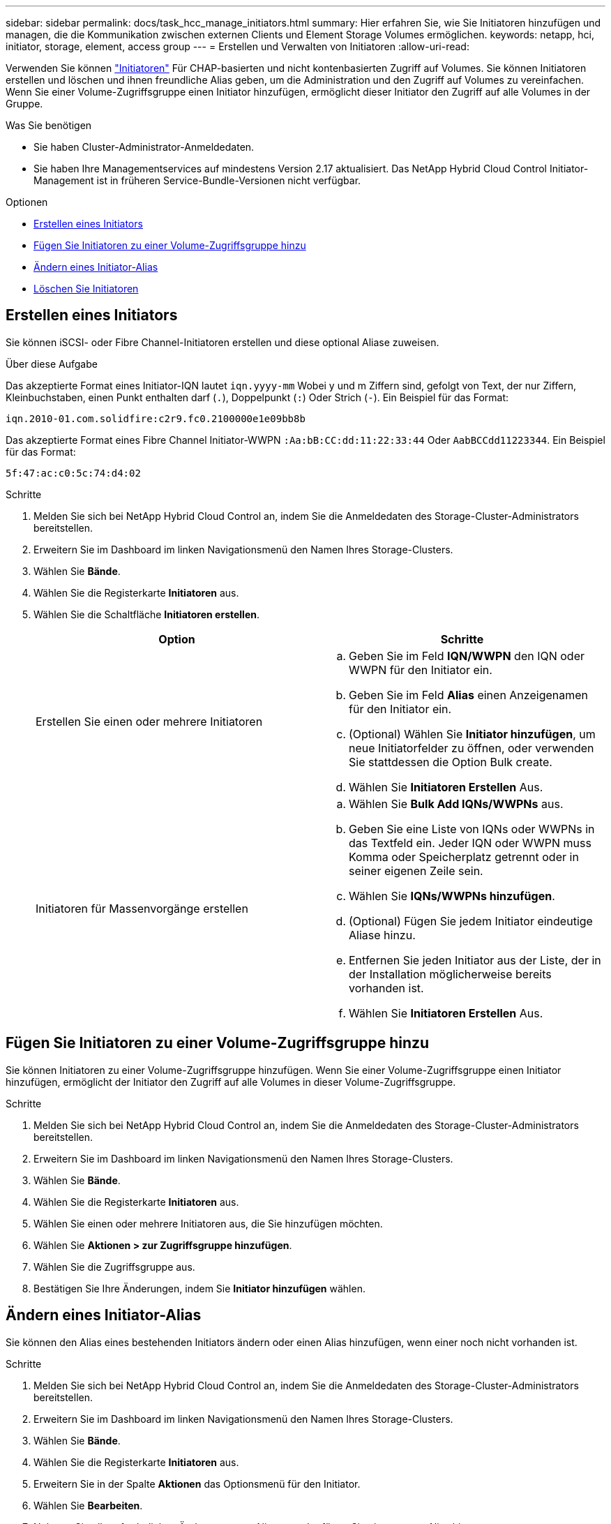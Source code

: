 ---
sidebar: sidebar 
permalink: docs/task_hcc_manage_initiators.html 
summary: Hier erfahren Sie, wie Sie Initiatoren hinzufügen und managen, die die Kommunikation zwischen externen Clients und Element Storage Volumes ermöglichen. 
keywords: netapp, hci, initiator, storage, element, access group 
---
= Erstellen und Verwalten von Initiatoren
:allow-uri-read: 


[role="lead"]
Verwenden Sie können link:concept_hci_initiators.html["Initiatoren"] Für CHAP-basierten und nicht kontenbasierten Zugriff auf Volumes. Sie können Initiatoren erstellen und löschen und ihnen freundliche Alias geben, um die Administration und den Zugriff auf Volumes zu vereinfachen. Wenn Sie einer Volume-Zugriffsgruppe einen Initiator hinzufügen, ermöglicht dieser Initiator den Zugriff auf alle Volumes in der Gruppe.

.Was Sie benötigen
* Sie haben Cluster-Administrator-Anmeldedaten.
* Sie haben Ihre Managementservices auf mindestens Version 2.17 aktualisiert. Das NetApp Hybrid Cloud Control Initiator-Management ist in früheren Service-Bundle-Versionen nicht verfügbar.


.Optionen
* <<Erstellen eines Initiators>>
* <<Fügen Sie Initiatoren zu einer Volume-Zugriffsgruppe hinzu>>
* <<Ändern eines Initiator-Alias>>
* <<Löschen Sie Initiatoren>>




== Erstellen eines Initiators

Sie können iSCSI- oder Fibre Channel-Initiatoren erstellen und diese optional Aliase zuweisen.

.Über diese Aufgabe
Das akzeptierte Format eines Initiator-IQN lautet `iqn.yyyy-mm` Wobei y und m Ziffern sind, gefolgt von Text, der nur Ziffern, Kleinbuchstaben, einen Punkt enthalten darf (`.`), Doppelpunkt (`:`) Oder Strich (`-`). Ein Beispiel für das Format:

[listing]
----
iqn.2010-01.com.solidfire:c2r9.fc0.2100000e1e09bb8b
----
Das akzeptierte Format eines Fibre Channel Initiator-WWPN `:Aa:bB:CC:dd:11:22:33:44` Oder `AabBCCdd11223344`. Ein Beispiel für das Format:

[listing]
----
5f:47:ac:c0:5c:74:d4:02
----
.Schritte
. Melden Sie sich bei NetApp Hybrid Cloud Control an, indem Sie die Anmeldedaten des Storage-Cluster-Administrators bereitstellen.
. Erweitern Sie im Dashboard im linken Navigationsmenü den Namen Ihres Storage-Clusters.
. Wählen Sie *Bände*.
. Wählen Sie die Registerkarte *Initiatoren* aus.
. Wählen Sie die Schaltfläche *Initiatoren erstellen*.
+
|===
| Option | Schritte 


| Erstellen Sie einen oder mehrere Initiatoren  a| 
.. Geben Sie im Feld *IQN/WWPN* den IQN oder WWPN für den Initiator ein.
.. Geben Sie im Feld *Alias* einen Anzeigenamen für den Initiator ein.
.. (Optional) Wählen Sie *Initiator hinzufügen*, um neue Initiatorfelder zu öffnen, oder verwenden Sie stattdessen die Option Bulk create.
.. Wählen Sie *Initiatoren Erstellen* Aus.




| Initiatoren für Massenvorgänge erstellen  a| 
.. Wählen Sie *Bulk Add IQNs/WWPNs* aus.
.. Geben Sie eine Liste von IQNs oder WWPNs in das Textfeld ein. Jeder IQN oder WWPN muss Komma oder Speicherplatz getrennt oder in seiner eigenen Zeile sein.
.. Wählen Sie *IQNs/WWPNs hinzufügen*.
.. (Optional) Fügen Sie jedem Initiator eindeutige Aliase hinzu.
.. Entfernen Sie jeden Initiator aus der Liste, der in der Installation möglicherweise bereits vorhanden ist.
.. Wählen Sie *Initiatoren Erstellen* Aus.


|===




== Fügen Sie Initiatoren zu einer Volume-Zugriffsgruppe hinzu

Sie können Initiatoren zu einer Volume-Zugriffsgruppe hinzufügen. Wenn Sie einer Volume-Zugriffsgruppe einen Initiator hinzufügen, ermöglicht der Initiator den Zugriff auf alle Volumes in dieser Volume-Zugriffsgruppe.

.Schritte
. Melden Sie sich bei NetApp Hybrid Cloud Control an, indem Sie die Anmeldedaten des Storage-Cluster-Administrators bereitstellen.
. Erweitern Sie im Dashboard im linken Navigationsmenü den Namen Ihres Storage-Clusters.
. Wählen Sie *Bände*.
. Wählen Sie die Registerkarte *Initiatoren* aus.
. Wählen Sie einen oder mehrere Initiatoren aus, die Sie hinzufügen möchten.
. Wählen Sie *Aktionen > zur Zugriffsgruppe hinzufügen*.
. Wählen Sie die Zugriffsgruppe aus.
. Bestätigen Sie Ihre Änderungen, indem Sie *Initiator hinzufügen* wählen.




== Ändern eines Initiator-Alias

Sie können den Alias eines bestehenden Initiators ändern oder einen Alias hinzufügen, wenn einer noch nicht vorhanden ist.

.Schritte
. Melden Sie sich bei NetApp Hybrid Cloud Control an, indem Sie die Anmeldedaten des Storage-Cluster-Administrators bereitstellen.
. Erweitern Sie im Dashboard im linken Navigationsmenü den Namen Ihres Storage-Clusters.
. Wählen Sie *Bände*.
. Wählen Sie die Registerkarte *Initiatoren* aus.
. Erweitern Sie in der Spalte *Aktionen* das Optionsmenü für den Initiator.
. Wählen Sie *Bearbeiten*.
. Nehmen Sie alle erforderlichen Änderungen am Alias vor oder fügen Sie einen neuen Alias hinzu.
. Wählen Sie *Speichern*.




== Löschen Sie Initiatoren

Sie können einen oder mehrere Initiatoren löschen. Wenn Sie einen Initiator löschen, wird dieser vom System aus einer zugehörigen Volume-Zugriffsgruppe entfernt. Verbindungen, die den Initiator verwenden, bleiben gültig, bis die Verbindung zurückgesetzt wird.

.Schritte
. Melden Sie sich bei NetApp Hybrid Cloud Control an, indem Sie die Anmeldedaten des Storage-Cluster-Administrators bereitstellen.
. Erweitern Sie im Dashboard im linken Navigationsmenü den Namen Ihres Storage-Clusters.
. Wählen Sie *Bände*.
. Wählen Sie die Registerkarte *Initiatoren* aus.
. Einen oder mehrere Initiatoren löschen:
+
.. Wählen Sie einen oder mehrere Initiatoren aus, die Sie löschen möchten.
.. Wählen Sie *Aktionen > Löschen*.
.. Bestätigen Sie den Löschvorgang und wählen Sie *Ja*.




[discrete]
== Weitere Informationen

* link:concept_hci_initiators.html["Weitere Informationen zu Initiatoren"]
* link:concept_hci_volume_access_groups.html["Erfahren Sie mehr über Volume Access Groups"]
* https://docs.netapp.com/us-en/vcp/index.html["NetApp Element Plug-in für vCenter Server"^]
* https://www.netapp.com/hybrid-cloud/hci-documentation/["Seite „NetApp HCI Ressourcen“"^]


